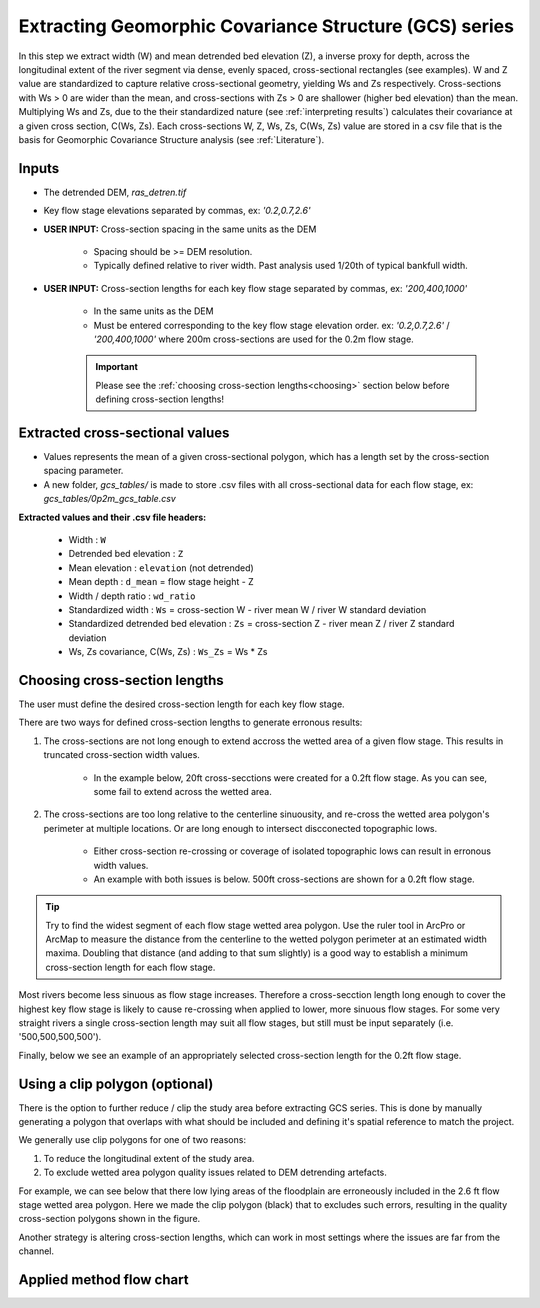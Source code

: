 Extracting Geomorphic Covariance Structure (GCS) series
++++++++++++++++++++++++++++++++++++++++++++++++++++++++
In this step we extract width (W) and mean detrended bed elevation (Z), a inverse proxy for depth, across the longitudinal extent of 
the river segment via dense, evenly spaced, cross-sectional rectangles (see examples). W and Z value are standardized to capture relative cross-sectional geometry, yielding
Ws and Zs respectively. Cross-sections with Ws > 0 are wider than the mean, and cross-sections with Zs > 0 are shallower (higher bed elevation) than the mean. 
Multiplying Ws and Zs, due to the their standardized nature (see :ref:`interpreting results`) calculates their covariance at a given cross section, C(Ws, Zs). Each cross-sections W, Z, Ws, Zs, C(Ws, Zs) value
are stored in a csv file that is the basis for Geomorphic Covariance Structure analysis (see :ref:`Literature`).

Inputs
======

- The detrended DEM, *ras_detren.tif*
- Key flow stage elevations separated by commas, ex: *'0.2,0.7,2.6'*
- **USER INPUT:** Cross-section spacing in the same units as the DEM

     * Spacing should be >= DEM resolution. 
     * Typically defined relative to river width. Past analysis used 1/20th of typical bankfull width.
  
- **USER INPUT:** Cross-section lengths for each key flow stage separated by commas, ex: *'200,400,1000'*

     * In the same units as the DEM
     * Must be entered corresponding to the key flow stage elevation order. ex: *'0.2,0.7,2.6'* / *'200,400,1000'* where 200m cross-sections are used for the 0.2m flow stage.
     .. important:: Please see the :ref:`choosing cross-section lengths<choosing>` section below before defining cross-section lengths!
  

Extracted cross-sectional values
================================
- Values represents the mean of a given cross-sectional polygon, which has a length set by the cross-section spacing parameter.
- A new folder, *gcs_tables/*  is made to store .csv files with all cross-sectional data for each flow stage, ex: *gcs_tables/0p2m_gcs_table.csv*
  
**Extracted values and their .csv file headers:**

    * Width : ``W``
    * Detrended bed elevation : ``Z``
    * Mean elevation : ``elevation`` (not detrended)
    * Mean depth : ``d_mean`` = flow stage height - Z
    * Width / depth ratio : ``wd_ratio``
    * Standardized width : ``Ws`` = cross-section W - river mean W / river W standard deviation
    * Standardized detrended bed elevation : ``Zs`` = cross-section Z - river mean Z / river Z standard deviation
    * Ws, Zs covariance, C(Ws, Zs) : ``Ws_Zs`` = Ws * Zs


.. _choosing:
Choosing cross-section lengths
==============================

The user must define the desired cross-section length for each key flow stage. 

There are two ways for defined cross-section lengths to generate erronous results:

1. The cross-sections are not long enough to extend accross the wetted area of a given flow stage. This results in truncated cross-section width values. 

     * In the example below, 20ft cross-secctions were created for a 0.2ft flow stage. As you can see, some fail to extend across the wetted area.  
     .. image:: images/to_short.png
2. The cross-sections are too long relative to the centerline sinuousity, and re-cross the wetted area polygon's perimeter at multiple locations. Or are long enough to intersect discconected topographic lows.
     
     * Either cross-section re-crossing or coverage of isolated topographic lows can result in erronous width values.
     * An example with both issues is below. 500ft cross-sections are shown for a 0.2ft flow stage.
     .. image:: images/too_long.png


.. tip:: Try to find the widest segment of each flow stage wetted area polygon. Use the ruler tool in ArcPro or ArcMap to measure the distance from the centerline to the wetted polygon perimeter at an estimated width maxima. Doubling that distance (and adding to that sum slightly) is a good way to establish a minimum cross-section length for each flow stage.  

Most rivers become less sinuous as flow stage increases. Therefore a cross-secction length long enough to cover the highest key flow 
stage is likely to cause re-crossing when applied to lower, more sinuous flow stages. For some very straight rivers a single cross-section 
length may suit all flow stages, but still must be input separately (i.e. '500,500,500,500').

Finally, below we see an example of an appropriately selected cross-section length for the 0.2ft flow stage.

.. image:: images/just_right.png
     :width: 500

Using a clip polygon (optional)
================================
There is the option to further reduce / clip the study area before extracting GCS series. This is done by manually generating a polygon that overlaps with 
what should be included and defining it's spatial reference to match the project.

We generally use clip polygons for one of two reasons:

1. To reduce the longitudinal extent of the study area. 
2. To exclude wetted area polygon quality issues related to DEM detrending artefacts.

For example, we can see below that there low lying areas of the floodplain are erroneously included in the 2.6 ft flow stage wetted area polygon.
Here we made the clip polygon (black) that to excludes such errors, resulting in the quality cross-section polygons shown in the figure.

.. image:: images/clip_rects.png
     :width: 500

Another strategy is altering cross-section lengths, which can work in most settings where the issues are far from the channel.

Applied method flow chart
==========================

.. image:: images/tab6_flow_chart.png
     :width: 500
